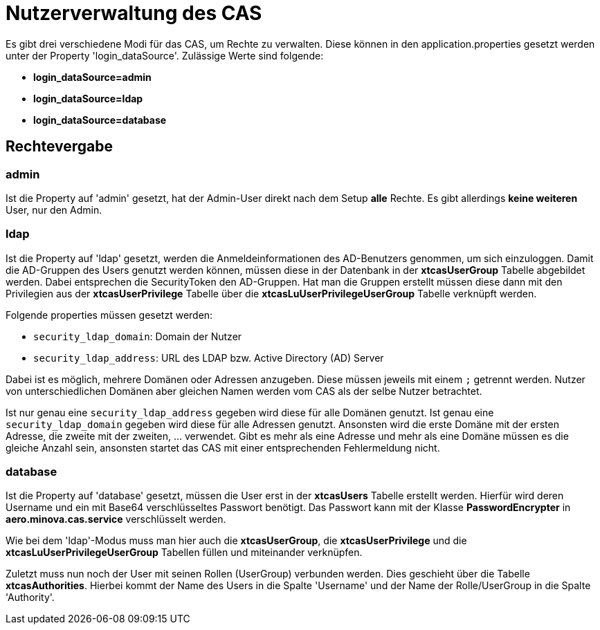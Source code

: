 = Nutzerverwaltung des CAS

Es gibt drei verschiedene Modi für das CAS, um Rechte zu verwalten.
Diese können in den application.properties gesetzt werden unter der Property 'login_dataSource'.
Zulässige Werte sind folgende:

* *login_dataSource=admin*
* *login_dataSource=ldap*
* *login_dataSource=database*

== Rechtevergabe

=== admin
Ist die Property auf 'admin' gesetzt, hat der Admin-User direkt nach dem Setup *alle* Rechte.
Es gibt allerdings *keine weiteren* User, nur den Admin.


=== ldap
Ist die Property auf 'ldap' gesetzt, werden die Anmeldeinformationen des AD-Benutzers genommen, um sich einzuloggen.
Damit die AD-Gruppen des Users genutzt werden können, müssen diese in der Datenbank in der *xtcasUserGroup* Tabelle abgebildet werden.
Dabei entsprechen die SecurityToken den AD-Gruppen.
Hat man die Gruppen erstellt müssen diese dann mit den Privilegien aus der *xtcasUserPrivilege* Tabelle über die *xtcasLuUserPrivilegeUserGroup* Tabelle verknüpft werden.

Folgende properties müssen gesetzt werden:

* `security_ldap_domain`: Domain der Nutzer
* `security_ldap_address`: URL des LDAP bzw. Active Directory (AD) Server

Dabei ist es möglich, mehrere Domänen oder Adressen anzugeben. 
Diese müssen jeweils mit einem `;` getrennt werden.
Nutzer von unterschiedlichen Domänen aber gleichen Namen werden vom CAS als der selbe Nutzer betrachtet.

Ist nur genau eine `security_ldap_address` gegeben wird diese für alle Domänen genutzt.
Ist genau eine `security_ldap_domain` gegeben wird diese für alle Adressen genutzt.
Ansonsten wird die erste Domäne mit der ersten Adresse, die zweite mit der zweiten, ... verwendet.
Gibt es mehr als eine Adresse und mehr als eine Domäne müssen es die gleiche Anzahl sein, ansonsten startet das CAS mit einer entsprechenden Fehlermeldung nicht.

=== database
Ist die Property auf 'database' gesetzt, müssen die User erst in der *xtcasUsers* Tabelle erstellt werden.
Hierfür wird deren Username und ein mit Base64 verschlüsseltes Passwort benötigt.
Das Passwort kann mit der Klasse *PasswordEncrypter* in *aero.minova.cas.service* verschlüsselt werden.

Wie bei dem 'ldap'-Modus muss man hier auch die *xtcasUserGroup*, die *xtcasUserPrivilege* und die *xtcasLuUserPrivilegeUserGroup* Tabellen füllen und miteinander verknüpfen.

Zuletzt muss nun noch der User mit seinen Rollen (UserGroup) verbunden werden. Dies geschieht über die Tabelle *xtcasAuthorities*.
Hierbei kommt der Name des Users in die Spalte 'Username' und der Name der Rolle/UserGroup in die Spalte 'Authority'.
